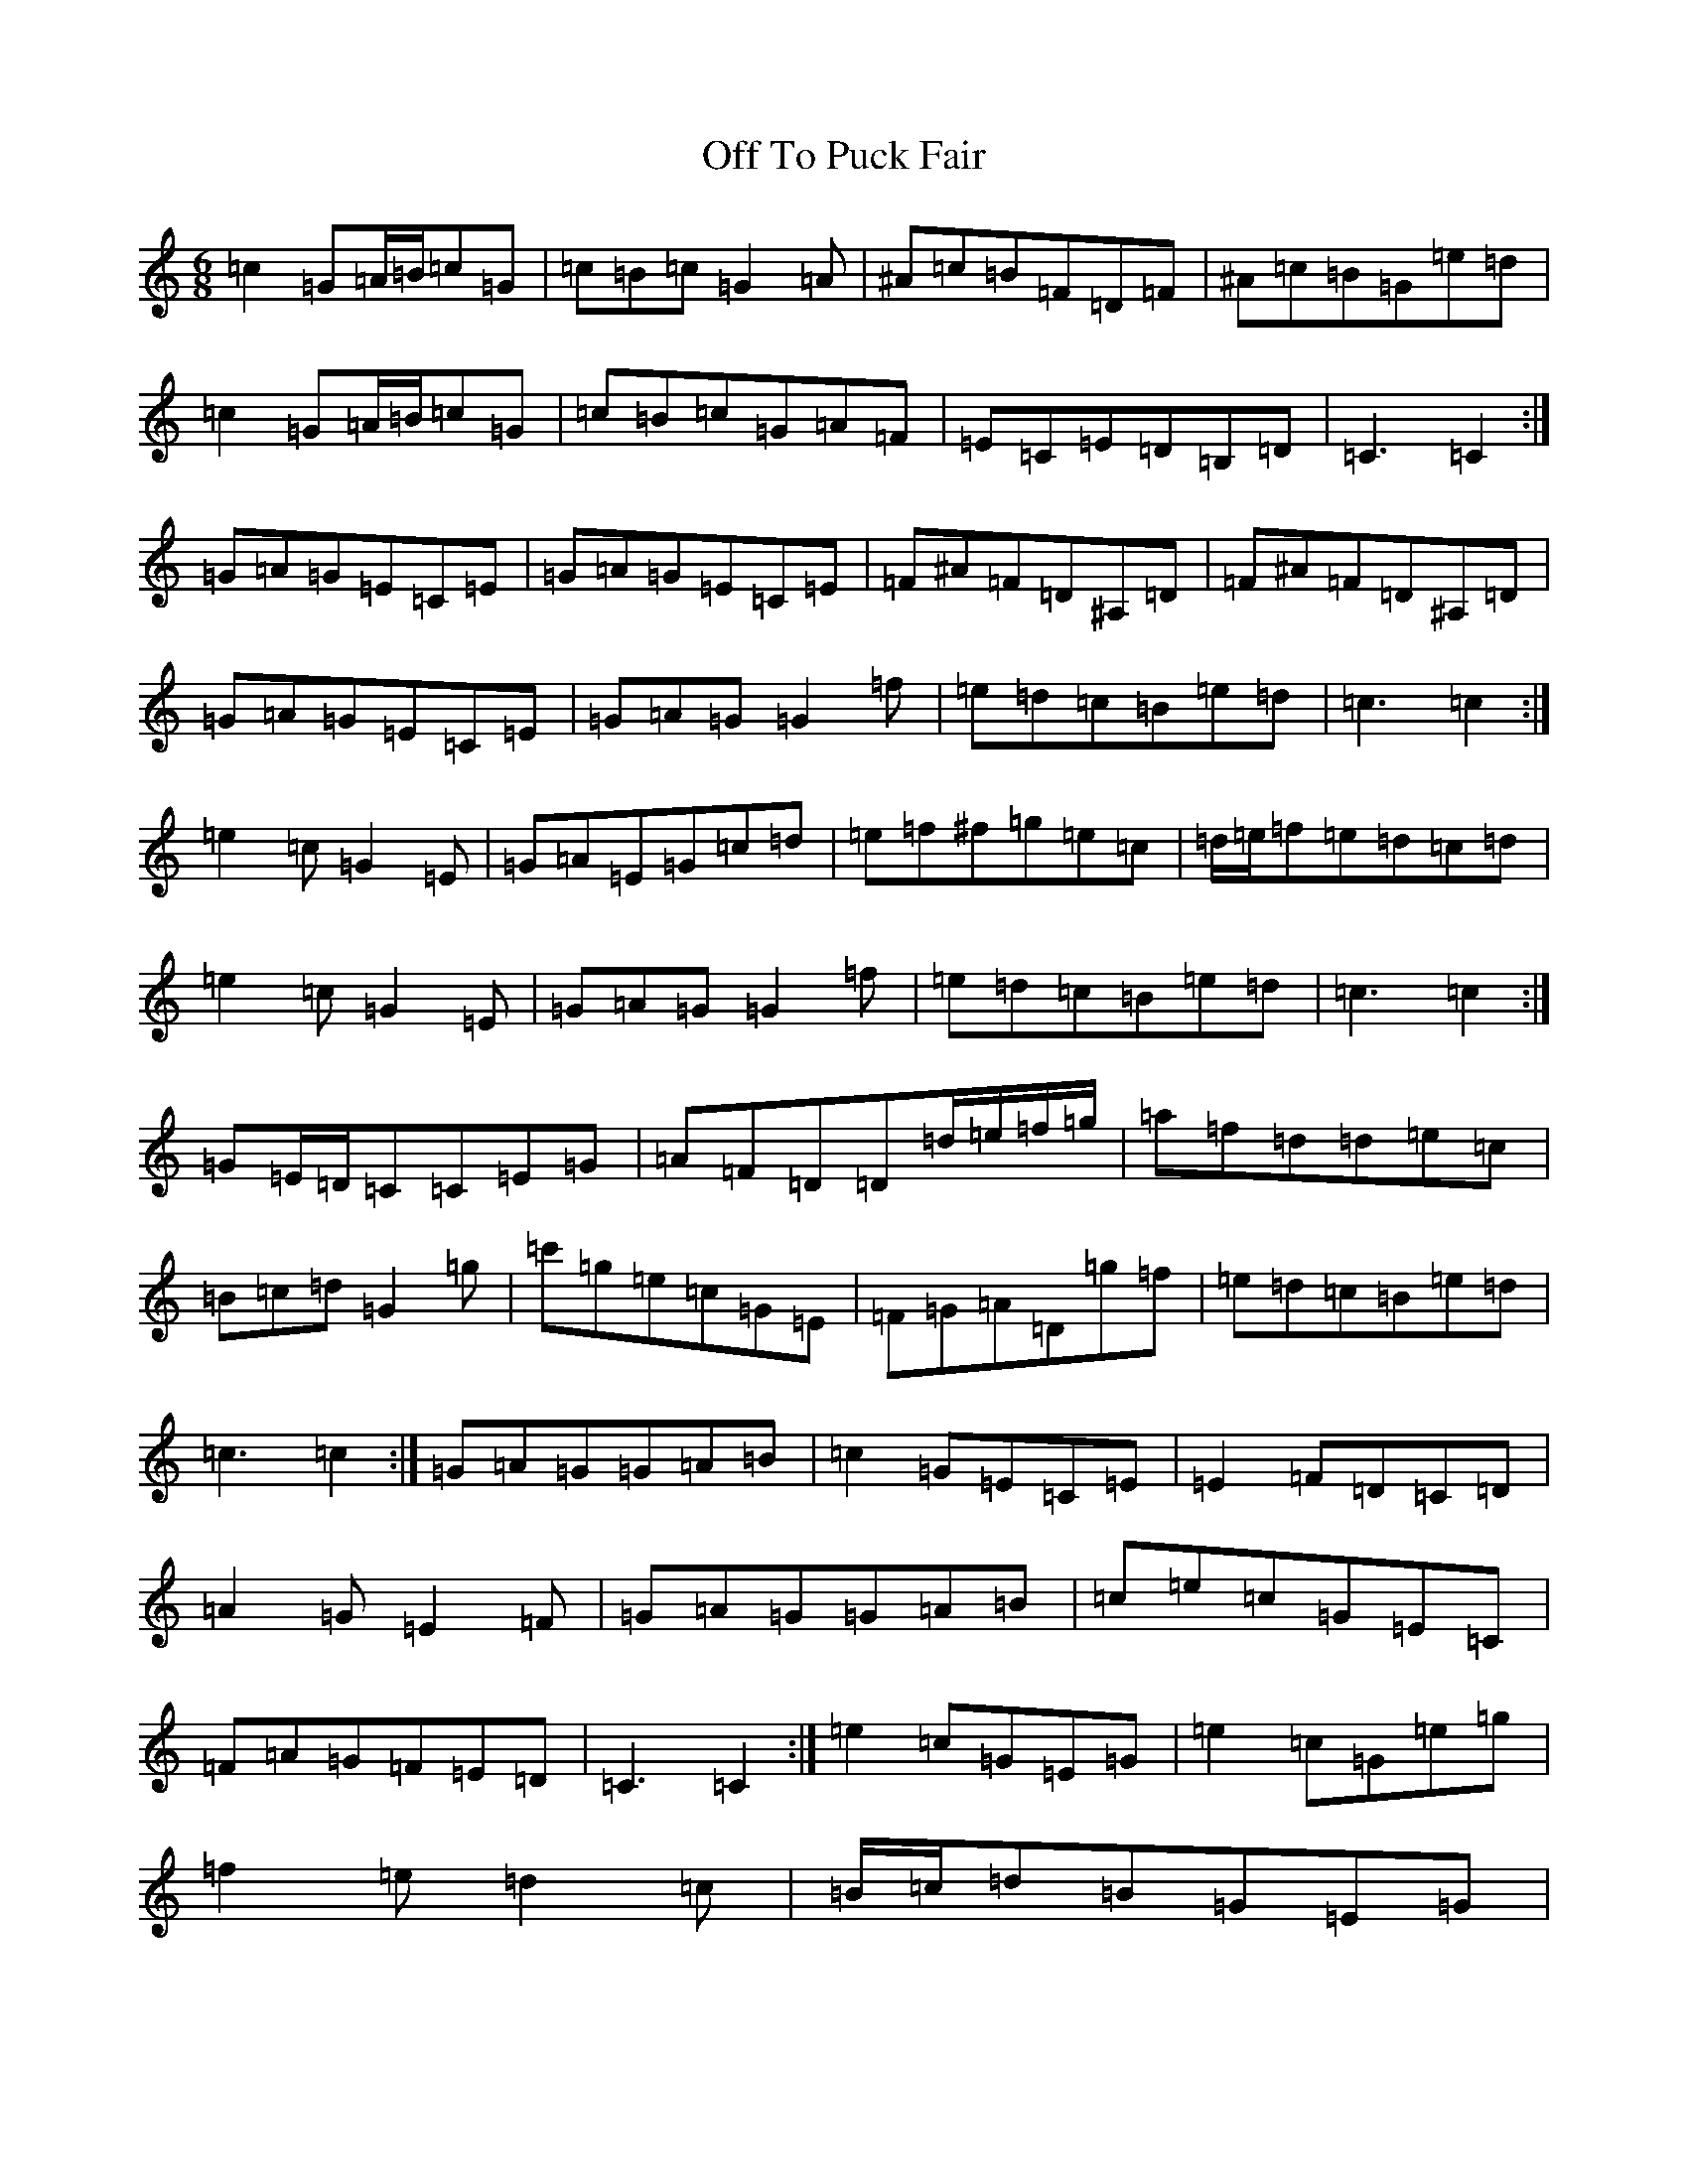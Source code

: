 X: 15860
T: Off To Puck Fair
S: https://thesession.org/tunes/3030#setting3030
Z: D Major
R: jig
M: 6/8
L: 1/8
K: C Major
=c2=G=A/2=B/2=c=G|=c=B=c=G2=A|^A=c=B=F=D=F|^A=c=B=G=e=d|=c2=G=A/2=B/2=c=G|=c=B=c=G=A=F|=E=C=E=D=B,=D|=C3=C2:|=G=A=G=E=C=E|=G=A=G=E=C=E|=F^A=F=D^A,=D|=F^A=F=D^A,=D|=G=A=G=E=C=E|=G=A=G=G2=f|=e=d=c=B=e=d|=c3=c2:|=e2=c=G2=E|=G=A=E=G=c=d|=e=f^f=g=e=c|=d/2=e/2=f=e=d=c=d|=e2=c=G2=E|=G=A=G=G2=f|=e=d=c=B=e=d|=c3=c2:|=G=E/2=D/2=C=C=E=G|=A=F=D=D=d/2=e/2=f/2=g/2|=a=f=d=d=e=c|=B=c=d=G2=g|=c'=g=e=c=G=E|=F=G=A=D=g=f|=e=d=c=B=e=d|=c3=c2:|=G=A=G=G=A=B|=c2=G=E=C=E|=E2=F=D=C=D|=A2=G=E2=F|=G=A=G=G=A=B|=c=e=c=G=E=C|=F=A=G=F=E=D|=C3=C2:|=e2=c=G=E=G|=e2=c=G=e=g|=f2=e=d2=c|=B/2=c/2=d=B=G=E=G|=e2=c=G=E=G|=e2=c=G=E=G|=A=f=e=d=c=B|=c3=c2:|